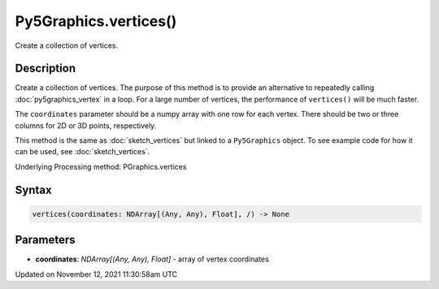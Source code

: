 Py5Graphics.vertices()
======================

Create a collection of vertices.

Description
-----------

Create a collection of vertices. The purpose of this method is to provide an alternative to repeatedly calling :doc:`py5graphics_vertex` in a loop. For a large number of vertices, the performance of ``vertices()`` will be much faster.

The ``coordinates`` parameter should be a numpy array with one row for each vertex. There should be two or three columns for 2D or 3D points, respectively.

This method is the same as :doc:`sketch_vertices` but linked to a ``Py5Graphics`` object. To see example code for how it can be used, see :doc:`sketch_vertices`.

Underlying Processing method: PGraphics.vertices

Syntax
------

.. code:: python

    vertices(coordinates: NDArray[(Any, Any), Float], /) -> None

Parameters
----------

* **coordinates**: `NDArray[(Any, Any), Float]` - array of vertex coordinates


Updated on November 12, 2021 11:30:58am UTC

